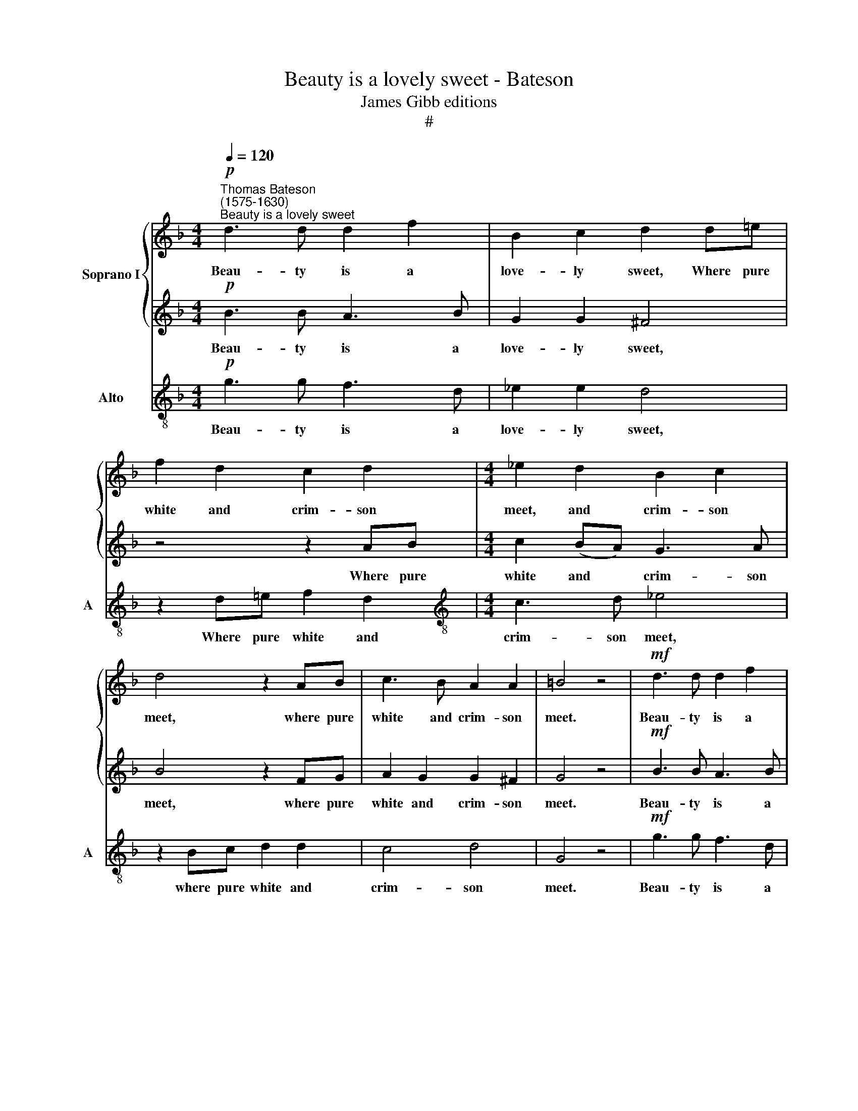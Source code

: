 X:1
T:Beauty is a lovely sweet - Bateson
T:James Gibb editions
T:#
%%score { 1 | 2 } 3
L:1/8
Q:1/4=120
M:4/4
K:F
V:1 treble nm="Soprano I"
V:2 treble 
V:3 treble-8 nm="Alto" snm="A"
V:1
!p!"^Thomas Bateson\n(1575-1630)""^Beauty is a lovely sweet" d3 d d2 f2 | B2 c2 d2 d!courtesy!=e | %2
w: Beau- ty is a|love- ly sweet, Where pure|
 f2 d2 c2 d2 |[M:4/4] _e2 d2 B2 c2 | d4 z2 AB | c3 B A2 A2 | =B4 z4 |!mf! d3 d d2 f2 | %8
w: white and crim- son|meet, and crim- son|meet, where pure|white and crim- son|meet.|Beau- ty is a|
 B2 c2 d2 d!courtesy!=e | f2 d2 c2 d2 | _e2 d2 B2 c2 | d4 z2 AB | c3 B A2 A2 | =B4 z4 | %14
w: love- ly sweet, Where pure|white and crim- son|meet, and crim- son|meet, where pure|white and crim- son|meet.|
!p! d3 _e f2 d2 | c3 c d4 | z4 z2 d2- | dA c3 G B2- | B2 A2 G2 g2- | gd f3 c _e2- | eB d3 A (c2- | %21
w: Join'd with fa- vour|of the face,|Chief\-|* est flow'r of fe\-|* male race, chief\-|* est flow'r, oh chief\-|* est flow'r of fe\-|
 c2 B2) A4 | =B2!mf! GA _Bcdc | A z cd _efgf | d4!f! g3 g | ^f4 z2 dc | B4 z2 _ed | c2 B2 A2 A2 | %28
w: * * male|race. But if vir- tue might be|seen, but if vir- tue might be|seen, It would|more, it would|more, it would|more de- light the|
 =B2!p! gf !courtesy!=e4 | z2 f_e d4 | z2 _ed c4- | c2 B2 A2 A2 | =B2!mf! GA _Bcdc | A z cd _efgf | %34
w: eyne, it would more,|it would more,|it would more|* de- light the|eyne. But if vir- tue might be|seen, but if vir- tue might be|
 d4!f! g3 g | ^f4 z2 dc | B4 z2 _ed | c2 B2 A2 A2 | =B2!p! gf !courtesy!=e4 | z2 f_e d4 | %40
w: seen, It would|more, it would|more, it would|more de- light the|eyne, it would more,|it would more,|
 z2[Q:1/4=118] _e[Q:1/4=117]d[Q:1/4=114] c4- | %41
w: it would more|
[Q:1/4=110] c2[Q:1/4=107] B2[Q:1/4=105] A2[Q:1/4=103] A2 |[Q:1/4=102] =B16 |] %43
w: * de- light the|eyne.|
V:2
!p! B3 B A3 B | G2 G2 ^F4 | z4 z2 AB |[M:4/4] c2 (BA) G3 A | B4 z2 FG | A2 G2 G2 ^F2 | G4 z4 | %7
w: Beau- ty is a|love- ly sweet,|Where pure|white and * crim- son|meet, where pure|white and crim- son|meet.|
!mf! B3 B A3 B | G2 G2 ^F4 | z4 z2 AB | c2 (BA) G3 A | B4 z2 FG | A2 G2 G2 ^F2 | G4 z4 | %14
w: Beau- ty is a|love- ly sweet,|Where pure|white and * crim- son|meet, where pure|white and crim- son|meet.|
!p! F2 F2 F2 B2 | B2 A2 B2 B2- | BF A3 E G2- | G2 ^F2 G4 | d3 A c3 G | BB A3 E G2- | GD F3 C (E2- | %21
w: Join'd with fa- vour|of the face, Chief\-|* est flow'r of fe\-|* male race,|chief- est flow'r of|fe- male race, oh chief\-|* est flow'r of fe\-|
 E^F G4) F2 | G4 z2!mf! DE | FGAB c2 GA | Bc d4 c2 | d4 z2!f! BA | G4 z2 cB | A2 G2 G2 ^F2 | %28
w: * * * male|race. But if|vir- tue might be seen, but if|vir- tue might be|seen, it would|more, it would|more de- light the|
 G4 z2!p! cB | A4 z2 BA | G4 z2 AG | ^F2 G2 G2 F2 | G4 z2!mf! DE | FGAB c2 GA | Bc d4 c2 | %35
w: eyne, it would|more, it would|more, it would|more de- light the|eyne. But if|vir- tue might be seen, but if|vir- tue might be|
 d4 z2!f! BA | G4 z2 cB | A2 G2 G2 ^F2 | G4 z2!p! cB | A4 z2 BA | G4 z2 AG | ^F2 G2 G2 F2 | G16 |] %43
w: seen, it would|more, it would|more de- light the|eyne, it would|more, it would|more, it would|more de- light the|eyne.|
V:3
!p! g3 g f3 d | _e2 e2 d4 | z2 d!courtesy!=e f2 d2 |[M:4/4][K:treble-8] c3 d _e4 | z2 Bc d2 d2 | %5
w: Beau- ty is a|love- ly sweet,|Where pure white and|crim- son meet,|where pure white and|
 c4 d4 | G4 z4 |!mf! g3 g f3 d | _e2 e2 d4 | z2 d!courtesy!=e f2 d2 | c3 d _e4 | z2 Bc d2 d2 | %12
w: crim- son|meet.|Beau- ty is a|love- ly sweet,|Where pure white and|crim- son meet,|where pure white and|
 c4 d4 | G4 z4 |!p! B3 c d2 B2 | f2 F2 B4 | d3 A c2 B2 | A2 A2 G2 g2- | gd f3 c_ee | d3 A c3 G | %20
w: crim- son|meet.|Join'd with fa- vour|of the face,|Chief- est flow'r of|fe- male race, chief\-|* est flow'r of fe- male|race, oh chief- est|
 B3 G (A3 E) | (GABc d4) | G4!mf! GABc | de f2 cd_ef | g2 f2 (_e4 | d2)!f! dc B4 | z2 _ed c3 c | %27
w: flow'r of fe\- *|male * * * *|race. But if vir- tue|might be seen, but if vir- tue|might be seen,|* It would more,|it would more de-|
 f2 g2 d4 |!p! G2 G2 c4 | F2 F2 B4 | c2 c2 f2 f_e | d2 d2 d2 D2 | G4!mf! GABc | de f2 cd_ef | %34
w: light the eyne,|it would more,|it would more,|it would more, it would|more de- lght the|eyne. But if vir- tue|might be seen, but if vir- tue|
 g2 f2 (_e4 | d2)!f! dc B4 | z2 _ed c3 c | f2 g2 d4 |!p! G2 G2 c4 | F2 F2 B4 | c2 c2 f2 f_e | %41
w: might be seen,|* It would more,|it would more de-|light the eyne,|it would more,|it would more,|it would more, it would|
 d2 d2 d2 D2 | G16 |] %43
w: more de- lght the|eyne.|

